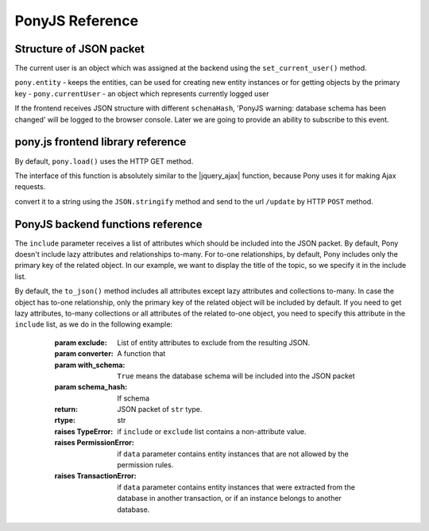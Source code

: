 PonyJS Reference
================

Structure of JSON packet
------------------------

The current user is an object which was assigned at the backend using the ``set_current_user()`` method.

``pony.entity`` - keeps the entities, can be used for creating new entity instances or for getting objects by the primary key
- ``pony.currentUser`` - an object which represents currently logged user

If the frontend receives JSON structure with different ``schenaHash``, 'PonyJS warning: database schema has been changed' will be logged to the browser console. Later we are going to provide an ability to subscribe to this event.


pony.js frontend library reference
----------------------------------

.. js:function:: pony.load()

By default, ``pony.load()`` uses the HTTP GET method.

The interface of this function is absolutely similar to the |jquery_ajax| function, because Pony uses it for making Ajax requests.

.. |jquery_ajax| raw:: html

    <a href="http://api.jquery.com/jquery.ajax/" target="_blank">JQuery.ajax()</a>



.. js:function:: pony.save()

convert it to a string using the ``JSON.stringify`` method and send to the url ``/update`` by HTTP ``POST`` method.

.. js:function:: pony.getCurrentUser()

   Returns the object which was set as the current user at the backend using the :py:func:`set_current_user` function.


.. js:data:: pony.entities

   The object which holds the database schema passed from the backend. The keys are the entity names, the values are the ``Entity`` objects. The ``Entity`` object keeps the information about entity attributes, primary and unique keys and entity inheritance. This object has the following methods: :js:func:`Entity.prototype.toString`, :js:func:`Entity.prototype.getByPk`, :js:func:`Entity.prototype.create`


.. js:data:: pony.objects

   The object represents the Identity Map which keeps all Pony entity instances received from the backend or created at the frontend. The key is an unique client id number assigned at the frontend. It has nothing to do with the primary key assigned to an entity instance at the backend.


.. js:data:: pony.schemaHash

   The md5 hash string of the database schema. Once the database schema is received at the frontend, the md5 hash string will be passed to the backend with every :js:func:`load` request. If the database schema is not changed at the backend, the schema JSON won't be passed to the frontend once again. It allows saving the bandwidth.


.. js:data:: pony.cacheModified

   A KnockoutJS observable which holds a boolean value. Initially the value is `false`. It changes to `true` once any entity instance attribute is changed, or any entity instance is created or deleted.


.. js:function:: pony.unmarshalData(json)

   Unpacks the JSON data prepared by the :py:func:`to_json` function.


.. js:function:: pony.getChanges([data])


.. js:function:: Attribute.prototype.add(obj)

   Adds an object to a relationship attribute. Example:

   .. code-block:: js

      var t = pony.entities.Topic.getByPk(1)
      var p = pony.entities.Post.create({author: pony.getCurrentUser(), text: 'Some text'})
      t.posts.add(p)


.. js:function:: Attribute.prototype.create([vals])

   Creates a new entity instance and establishes a relationship with the current object. If the ``vals`` object is passed, the attributes values will be assigned accordingly.

   .. code-block:: js

      var t = pony.entities.Topic.getByPk(1)
      t.posts.create({author: pony.getCurrentUser(), text: 'Some text'})

   In the example above the `Topic.posts` attribute is related to the `Post` entity. The `create` function creates an new `Post` instance and establishes relationship between newly created instance and the `Topic[1]` object.


.. js:function:: Attribute.prototype.remove(obj)

   Removes an item from the collection and thus breaks the relationship between entity instances.


.. js:function:: Entity.prototype.create([vals])

   Creates an entity instance and assigns attribute values from the ``vals`` object. The attribute values also can be assigned after an object is created.


.. js:function:: Entity.prototype.getByPk(pk)

   Returns an entity instance by its primary key. If object with this primary key was not passed from the backend, throws an exception.


.. js:function:: Instance.prototype.destroy()

   Deletes an entity instance.


.. js:function:: Instance.prototype.toString()

   Returns a string representation of an entity instance. For example:

   .. code-block:: js

      > String(pony.entities.Topic.getByPk(1))
      < "Topic[1]"

   It consists of the entity name and the primary key value in the square brackets. If the primary key is composite, the values will be separated by a comma.



PonyJS backend functions reference
----------------------------------

.. class:: Database
   :noindex:

   .. py:method:: to_json(data, include=(), exclude=(), converter=None, with_schema=True, schema_hash=None)

      Serializes ``data`` to a JSON packet, which then can be sent to the frontend.

      :param data: Data that needs to be serialized. Usually it is a list or a dictionary that contains object.
      :param include: List of entity attributes that needs to be included to the resulting JSON. By default Pony doesn't include lazy attributes and relationships to-many. If an object has a relationship to-one, only a primary key of the related object will be included by default.

The ``include`` parameter receives a list of attributes which should be included into the JSON packet. By default, Pony doesn't include lazy attributes and relationships to-many. For to-one relationships, by default, Pony includes only the primary key of the related object. In our example, we want to display the title of the topic, so we specify it in the include list.

By default, the ``to_json()`` method includes all attributes except lazy attributes and collections to-many. In case the object has to-one relationship, only the primary key of the related object will be included by default. If you need to get lazy attributes, to-many collections or all attributes of the related to-one object, you need to specify this attribute in the ``include`` list, as we do in the following example:



      :param exclude: List of entity attributes to exclude from the resulting JSON.
      :param converter: A function that
      :param with_schema: ``True`` means the database schema will be included into the JSON packet
      :param schema_hash: If schema
      :return: JSON packet of ``str`` type.
      :rtype: str
      :raises TypeError: if ``include`` or ``exclude`` list contains a non-attribute value.
      :raises PermissionError: if ``data`` parameter contains entity instances that are not allowed by the permission rules.
      :raises TransactionError: if ``data`` parameter contains entity instances that were extracted from the database in another transaction, or if an instance belongs to another database.


   .. py:method:: from_json(changes, observer=None)

      Extracts data from the JSON packet received from the frontend and apply changes to the ``Database`` object.

      :param changes: the JSON packet received from the frontend.
      :param observer: a function that will be called on each changed object. The function receives 2, 3 or 4 arguments:

         * action - a string description of an action. The following actions are possible:

            * "create" - an object was created, the function receives ``action``, ``obj`` and ``vals``.
            * "delete" - an object was deleted, the function receives ``action`` and ``obj``.
            * "update" - an object was updated, the function receives ``action``, ``obj``, ``vals`` and ``old_vals``.
            * "add" - a relationship between objects was established, the function receives ``action``, ``obj`` and ``vals``.
            * "remove" - a relationship between objects was dropped, the function receives ``action``, ``obj`` and ``vals``.

         * obj - an object which is changing
         * vals - optional argument, a dictionary with attribute names as keys, and values of those attributes as values. In case of "add" and "remove" actions, the value is a list of objects to be added or removed. Will not be passed on "delete" action.
         * old_vals - optional argument, a dictionary with attribute names as keys, and values of those attributes as values. Will be passed only on "update" action.

         Below is the example of such a function:

         .. code-block:: python

            def log_changes(action, obj, vals=None, old_vals=None):
                print(action, obj, vals, old_vals)

      :return: Data which were sent from the frontend. Besides applying the changes made to entity instances, you can send arbitrary data from the frontend and receive them as the value, returned by this function.
      :raises PermissionError: if actions that need to be performed for applying ``changes`` are not allowed by the permission rules.
      :raises TransactionError: if the same ``changes`` set is trying to be applied more than once.
      :raises OptimisticCheckError: if the ``changes`` JSON has an updated value for attribute that was not read from the database.


   .. py:method:: permissions_for(entities)

      :param entities: An entity or a list of entities

      A context manager which is used for setting permissions for entities. The entities are specified as parameters, the :py:func:`allow` function is used for setting rules. Example:

      .. code-block:: python

         with db.permissions_for(User, Topic, Post):
             allow('edit')

      In this example we allow "view" and "edit" any instance of ``User``, ``Topic`` and ``Post`` entities to anyone at the frontend.

      .. py:function:: allow(operations, group=None, role=None, label=None, site=None)

         Sets a rule within the ``permissions_for`` context manager.

         :param operations: a space separated string with allowed operations. The standard operations are:

               * view
               * edit
               * create
               * delete

            The "edit" operation implies "view", because a user cannot edit something without viewing it. So if you specify just "edit", it is equal to "view edit".

         :param group: a user group
         :param role: a user role to an object
         :param label: an object label
         :param site: the current site. Handy when you want to have different rules for admin and public interfaces

         The rule will be applied when all specified parameters (``group``, ``role``, ``label``, ``site`` will match.

         By default, the operations are applied to all entity attributes. If you don't want to allow viewing or editing a particular attribute, you can exclude it using the ``exclude`` function. Example:

         .. code-block:: python

            with db.permissions_for(Topic, Post):
                allow('edit', role='author').exclude(Topic.author, Post.author)

         In this example a use with the 'author' role can edit a ``Topic`` and ``Post`` objects, but cannot change the ``author`` attribute of these objects.

         If you want to exclude an attribute completely and don't show it at any circumstances, you can use the


.. py:decorator:: groups_getter(user_class)
.. py:decorator:: roles_getter(user_class, obj_class)
.. py:decorator:: labels_getter(obj_class)

   Functions decorated with these decorators are called by Pony on permission check during the execution of :py:meth:`Database.to_json` and :py:meth:`Database.from_json` methods. First, Pony calls the functions decorated with the ``groups_getter`` decorator, passes the current user object (an object which was set by the :py:func:`set_current_user` function) and receives a list of groups assigned to this user. Then it calls the functions decorated with the ``roles_getter`` and ``labels_getter`` decorators for each entity instance.

   The decorated function should return a string or a list of strings.

   Once Pony has a list of groups, roles and labels for current user and an object, it can check it against the permission rules set with the :py:func:`permissions_for` context manager.

.. py:function:: get_user_groups(user)

   Returns a list of groups associated with the ``user`` object.


.. py:function:: get_user_roles(user, obj)

   Returns a list of ``user`` roles to ``obj`` object.


.. py:function:: get_object_labels(obj)

   Returns a list of labels associated with the ``obj`` object.


.. py:function:: get_current_user()

   Returns an object which was set as the current user for current :ref:`db_session <db_session_ref>` using the :py:func:`set_current_user` function.


.. py:function:: set_current_user(user)

   Assigns ``user`` object as the current user for current :ref:`db_session <db_session_ref>`.


.. py:function:: get_current_site()

   Returns a string set as the current site.


.. py:function:: set_current_site(site)

   Sets current site.

.. py:decorator:: default_filter
.. py:decorator:: default_filters_disabled